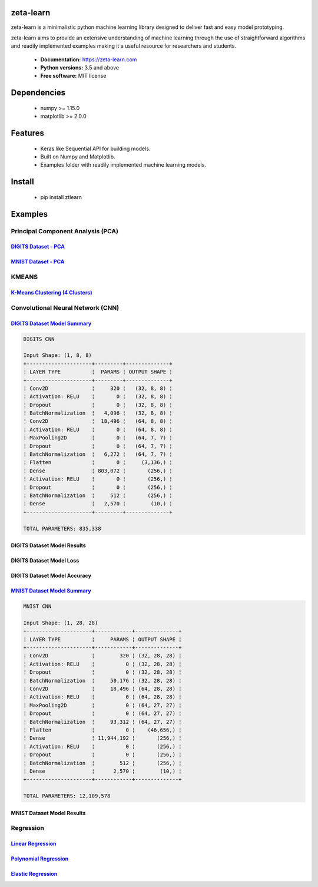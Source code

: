 zeta-learn
----------
zeta-learn is a minimalistic python machine learning library designed to deliver
fast and easy model prototyping.

zeta-learn aims to provide an extensive understanding of machine learning through
the use of straightforward algorithms and readily implemented examples making
it a useful resource for researchers and students.

 * **Documentation:** https://zeta-learn.com
 * **Python versions:** 3.5 and above
 * **Free software:** MIT license

Dependencies
------------
 - numpy >= 1.15.0
 - matplotlib >= 2.0.0

Features
--------
 - Keras like Sequential API for building models.
 - Built on Numpy and Matplotlib.
 - Examples folder with readily implemented machine learning models.

Install
-------
  - pip install ztlearn

Examples
--------

Principal Component Analysis (PCA)
##################################

`DIGITS Dataset - PCA <https://github.com/jefkine/zeta-learn/blob/master/examples/digits/digits_pca.py>`_
=====================
.. image:: /examples/plots/results/pca/digits_pca.png
      :align: center
      :alt: digits pca


`MNIST Dataset - PCA <https://github.com/jefkine/zeta-learn/blob/master/examples/mnist/mnist_pca.py>`_
====================
.. image:: /examples/plots/results/pca/mnist_pca.png
      :align: center
      :alt: mnist pca

KMEANS
######

`K-Means Clustering (4 Clusters) <https://github.com/jefkine/zeta-learn/blob/master/examples/clusters/kmeans_cluestering.py>`_
================================
.. image:: /examples/plots/results/kmeans/k_means_4_clusters.png
      :align: center
      :alt: k-means (4 clusters)

Convolutional Neural Network (CNN)
##################################


`DIGITS Dataset Model Summary <https://github.com/jefkine/zeta-learn/blob/master/examples/digits/digits_cnn.py>`_
=============================
.. code:: html

  DIGITS CNN

  Input Shape: (1, 8, 8)
  +---------------------+---------+--------------+
  ¦ LAYER TYPE          ¦  PARAMS ¦ OUTPUT SHAPE ¦
  +---------------------+---------+--------------+
  ¦ Conv2D              ¦     320 ¦   (32, 8, 8) ¦
  ¦ Activation: RELU    ¦       0 ¦   (32, 8, 8) ¦
  ¦ Dropout             ¦       0 ¦   (32, 8, 8) ¦
  ¦ BatchNormalization  ¦   4,096 ¦   (32, 8, 8) ¦
  ¦ Conv2D              ¦  18,496 ¦   (64, 8, 8) ¦
  ¦ Activation: RELU    ¦       0 ¦   (64, 8, 8) ¦
  ¦ MaxPooling2D        ¦       0 ¦   (64, 7, 7) ¦
  ¦ Dropout             ¦       0 ¦   (64, 7, 7) ¦
  ¦ BatchNormalization  ¦   6,272 ¦   (64, 7, 7) ¦
  ¦ Flatten             ¦       0 ¦     (3,136,) ¦
  ¦ Dense               ¦ 803,072 ¦       (256,) ¦
  ¦ Activation: RELU    ¦       0 ¦       (256,) ¦
  ¦ Dropout             ¦       0 ¦       (256,) ¦
  ¦ BatchNormalization  ¦     512 ¦       (256,) ¦
  ¦ Dense               ¦   2,570 ¦        (10,) ¦
  +---------------------+---------+--------------+

  TOTAL PARAMETERS: 835,338

DIGITS Dataset Model Results
============================
.. image:: /examples/plots/results/cnn/digits_cnn_tiled_results.png
      :align: center
      :alt: digits cnn results tiled

DIGITS Dataset Model Loss
=========================
.. image:: /examples/plots/results/cnn/digits_cnn_loss_graph.png
      :align: center
      :alt: digits model loss

DIGITS Dataset Model Accuracy
=============================
.. image:: /examples/plots/results/cnn/digits_cnn_accuracy_graph.png
      :align: center
      :alt: digits model accuracy

`MNIST Dataset Model Summary <https://github.com/jefkine/zeta-learn/blob/master/examples/mnist/mnist_cnn.py>`_
============================
.. code:: html

  MNIST CNN

  Input Shape: (1, 28, 28)
  +---------------------+------------+--------------+
  ¦ LAYER TYPE          ¦     PARAMS ¦ OUTPUT SHAPE ¦
  +---------------------+------------+--------------+
  ¦ Conv2D              ¦        320 ¦ (32, 28, 28) ¦
  ¦ Activation: RELU    ¦          0 ¦ (32, 28, 28) ¦
  ¦ Dropout             ¦          0 ¦ (32, 28, 28) ¦
  ¦ BatchNormalization  ¦     50,176 ¦ (32, 28, 28) ¦
  ¦ Conv2D              ¦     18,496 ¦ (64, 28, 28) ¦
  ¦ Activation: RELU    ¦          0 ¦ (64, 28, 28) ¦
  ¦ MaxPooling2D        ¦          0 ¦ (64, 27, 27) ¦
  ¦ Dropout             ¦          0 ¦ (64, 27, 27) ¦
  ¦ BatchNormalization  ¦     93,312 ¦ (64, 27, 27) ¦
  ¦ Flatten             ¦          0 ¦    (46,656,) ¦
  ¦ Dense               ¦ 11,944,192 ¦       (256,) ¦
  ¦ Activation: RELU    ¦          0 ¦       (256,) ¦
  ¦ Dropout             ¦          0 ¦       (256,) ¦
  ¦ BatchNormalization  ¦        512 ¦       (256,) ¦
  ¦ Dense               ¦      2,570 ¦        (10,) ¦
  +---------------------+------------+--------------+

  TOTAL PARAMETERS: 12,109,578

MNIST Dataset Model Results
===========================
.. image:: /examples/plots/results/cnn/mnist_cnn_tiled_results.png
      :align: center
      :alt: mnist cnn results tiled


Regression
##########

`Linear Regression <https://github.com/jefkine/zeta-learn/blob/master/examples/boston/boston_linear_regression.py>`_
==================
.. image:: /examples/plots/results/regression/linear_regression.png
      :align: center
      :alt: linear regression

`Polynomial Regression <https://github.com/jefkine/zeta-learn/blob/master/examples/boston/boston_polynomial_regression.py>`_
======================
.. image:: /examples/plots/results/regression/polynomial_regression.png
      :align: center
      :alt: polynomial regression

`Elastic Regression <https://github.com/jefkine/zeta-learn/blob/master/examples/boston/boston_elastic_regression.py>`_
=================
.. image:: /examples/plots/results/regression/elastic_regression.png
      :align: center
      :alt: elastic regression

